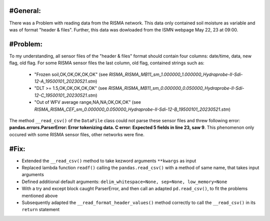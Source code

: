 #General:
---------
There was a Problem with reading data from the RISMA network. 
This data only contained soil moisture as variable and was of format  "header & files".
Further, this data was dowloaded from the ISMN webpage May 22, 23 at 09:00.


#Problem:
----------
To my understanding, all sensor files of the "header & files" format should contain four columns: date/time, data, new flag, old flag.
For some RISMA sensor files the last column, old flag, contained strings such as:
    - "Frozen soil,OK,OK,OK,OK,OK" (see *RISMA_RISMA_MB11_sm_1.000000_1.000000_Hydraprobe-II-Sdi-12-A_19500101_20230521.stm*)
    - "DLT >= 1.5,OK,OK,OK,OK,OK" (see *RISMA_RISMA_MB11_sm_0.000000_0.050000_Hydraprobe-II-Sdi-12-C_19500101_20230521.stm*)
    - "Out of WFV average range,NA,NA,OK,OK,OK" (see *RISMA_RISMA_CEF_sm_0.000000_0.050000_Hydraprobe-II-Sdi-12-B_19500101_20230521.stm*) 

The method ``__read_csv()`` of the ``DataFile`` class could not parse these sensor files and threw following error: **pandas.errors.ParserError: Error tokenizing data. C error: Expected 5 fields in line 23, saw 9**.
This phenomenon only occured with some RISMA sensor files, other networks were fine.


#Fix:
------
- Extended the ``__read_csv()`` method to take kezword arguments ``**kwargs`` as input
- Replaced lambda function ``readf()`` calling the ``pandas.read_csv()`` with a method of same name, that takes input arguments
- Defined additional default arguments: ``delim_whitespace=None, sep=None, low_memory=None``
- With a try and except block caught ParserError, and then call an adapted ``pd.read_csv()``, to fit the problems mentioned above
- Subsequently adapted the ``__read_format_header_values()`` method correctly to call the ``__read_csv()`` in its ``return`` statement
